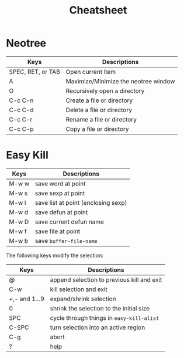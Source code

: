 #+title: Cheatsheet
#+startup: showall

* Neotree
  
  | Keys              | Descriptions                         |
  |-------------------+--------------------------------------|
  | SPEC, RET, or TAB | Open current item                    |
  | A                 | Maximize/Minimize the neotree window |
  | O                 | Recursively open a directory         |
  | C-c C-n           | Create a file or directory           |
  | C-c C-d           | Delete a file or directory           |
  | C-c C-r           | Rename a file or directory           |
  | C-c C-p           | Copy a file or directory             |


* Easy Kill

  | Keys  | Descriptions                        |
  |-------+-------------------------------------|
  | M-w w | save word at point                  |
  | M-w s | save sexp at point                  |
  | M-w l | save list at point (enclosing sexp) |
  | M-w d | save defun at point                 |
  | M-w D | save current defun name             |
  | M-w f | save file at point                  |
  | M-w b | save =buffer-file-name=             |

  The following keys modify the selection:

  | Keys          | Descriptions                               |
  |---------------+--------------------------------------------|
  | @             | append selection to previous kill and exit |
  | C-w           | kill selection and exit                    |
  | +,- and 1...9 | expand/shrink selection                    |
  | 0             | shrink the selection to the initial size   |
  | SPC           | cycle through things in =easy-kill-alist=  |
  | C-SPC         | turn selection into an active region       |
  | C-g           | abort                                      |
  | ?             | help                                       |
